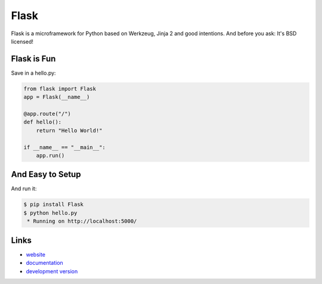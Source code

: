 
Flask
-----

Flask is a microframework for Python based on Werkzeug, Jinja 2 and good
intentions. And before you ask: It's BSD licensed!

Flask is Fun
````````````

Save in a hello.py:

.. code:: python

    from flask import Flask
    app = Flask(__name__)

    @app.route("/")
    def hello():
        return "Hello World!"

    if __name__ == "__main__":
        app.run()

And Easy to Setup
`````````````````

And run it:

.. code:: bash

    $ pip install Flask
    $ python hello.py
     * Running on http://localhost:5000/

Links
`````

* `website <http://flask.pocoo.org/>`_
* `documentation <http://flask.pocoo.org/docs/>`_
* `development version
  <http://github.com/pallets/flask/zipball/master#egg=Flask-dev>`_



